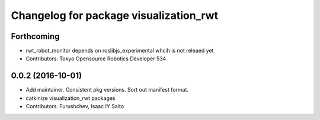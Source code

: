 ^^^^^^^^^^^^^^^^^^^^^^^^^^^^^^^^^^^^^^^
Changelog for package visualization_rwt
^^^^^^^^^^^^^^^^^^^^^^^^^^^^^^^^^^^^^^^

Forthcoming
-----------
* rwt_robot_monitor depends on roslibjs_experimental whcih is not releaed yet
* Contributors: Tokyo Opensource Robotics Developer 534

0.0.2 (2016-10-01)
------------------
* Add maintainer. Consistent pkg versions. Sort out manifest format.
* catkinize visualization_rwt packages
* Contributors: Furushchev, Isaac IY Saito

